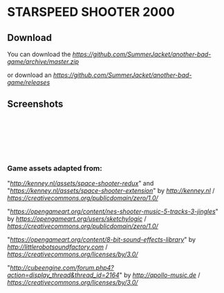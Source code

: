 * STARSPEED SHOOTER 2000

** Download

You can download the [[latest source][https://github.com/SummerJacket/another-bad-game/archive/master.zip]]

or download an [[executable][https://github.com/SummerJacket/another-bad-game/releases]]

** Screenshots

[[file:screenshots/title.png]] \\
[[file:screenshots/1.png]] \\
[[file:screenshots/2.png]] \\
[[file:screenshots/3.png]] \\
[[file:screenshots/4.png]] \\

*** Game assets adapted from:

"[[Space Shooter Redux][http://kenney.nl/assets/space-shooter-redux]]" and "[[Space Shooter Extension][https://kenney.nl/assets/space-shooter-extension]]" by [[Kenney Vleugels][http://kenney.nl]] / [[CC0 1.0][https://creativecommons.org/publicdomain/zero/1.0/]]

"[[NES Shooter Music][https://opengameart.org/content/nes-shooter-music-5-tracks-3-jingles]]" by [[SketchyLogic][https://opengameart.org/users/sketchylogic]] / [[CC0 1.0][https://creativecommons.org/publicdomain/zero/1.0/]]

"[[8-Bit Sound Effects Library][https://opengameart.org/content/8-bit-sound-effects-library]]" by [[Little Robot Sound Factory][http://littlerobotsoundfactory.com]] / [[CC BY 3.0][https://creativecommons.org/licenses/by/3.0/]]

"[[New Soundpack For Sauerbraten][http://cubeengine.com/forum.php4?action=display_thread&thread_id=2164]]" by [[Michel Baradari][http://apollo-music.de]] / [[CC BY 3.0][https://creativecommons.org/licenses/by/3.0/]]